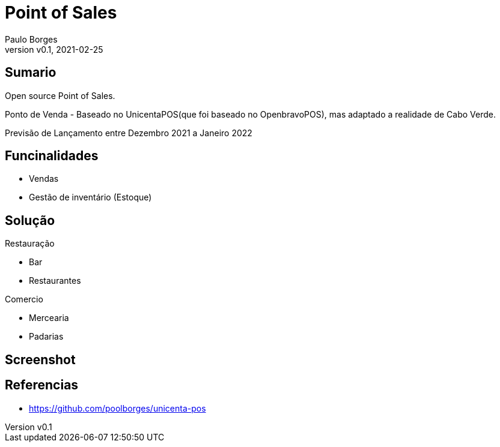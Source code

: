 = Point of Sales
:page-layout: page
:title: Point of Sales
:author: Paulo Borges
:revnumber: v0.1
:revdate: 2021-02-25 
:page-project_name: Point of Sales (Ponto de Venda)
:page-project_developers: poolborges
:page-project_url: https://github.com/poolborges/unicenta-pos
:page-description: Ponto de Venda (PDV) de codigo aberto de Cabo Verde para o Mundo.

[[doc.summary]]
== Sumario

Open source Point of Sales.

Ponto de Venda - Baseado no UnicentaPOS(que foi baseado no OpenbravoPOS), mas adaptado a realidade de Cabo Verde.

Previsão de Lançamento entre Dezembro 2021 a Janeiro 2022

== Funcinalidades

* Vendas
* Gestão de inventário (Estoque)

== Solução 

Restauração

* Bar 
* Restaurantes

Comercio 

* Mercearia
* Padarias

== Screenshot


[[doc.reference]]
== Referencias 

* https://github.com/poolborges/unicenta-pos